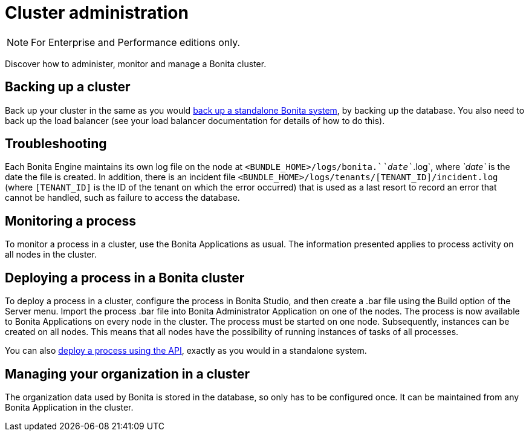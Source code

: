 = Cluster administration
:page-aliases: ROOT:cluster-administration.adoc
:description: [NOTE]

[NOTE]
====

For Enterprise and Performance editions only.
====

Discover how to administer, monitor and manage a Bonita cluster.

== Backing up a cluster

Back up your cluster in the same as you would xref:ROOT:back-up-bonita-bpm-platform.adoc[back up a standalone Bonita system], by backing up the database.
You also need to back up the load balancer (see your load balancer documentation for details of how to do this).

== Troubleshooting

Each Bonita Engine maintains its own log file on the node at `<BUNDLE_HOME>/logs/bonita.`_`date`_`.log`, where _`date`_ is the date the file is created.
In addition, there is an incident file `<BUNDLE_HOME>/logs/tenants/[TENANT_ID]/incident.log` (where `[TENANT_ID]` is the ID of the tenant on which the error
occurred) that is used as a last resort to record an error that cannot be handled, such as failure to access the database.

== Monitoring a process

To monitor a process in a cluster, use the Bonita Applications as usual. The information presented applies to process activity on all nodes in the cluster.

== Deploying a process in a Bonita cluster

To deploy a process in a cluster, configure the process in Bonita Studio, and then create a .bar file using the Build option of the Server menu.
Import the process .bar file into Bonita Administrator Application on one of the nodes. The process is now available to Bonita Applications on every node in the cluster.
The process must be started on one node. Subsequently, instances can be created on all nodes.
This means that all nodes have the possibility of running instances of tasks of all processes.

You can also xref:ROOT:manage-a-process.adoc[deploy a process using the API], exactly as you would in a standalone system.

== Managing your organization in a cluster

The organization data used by Bonita is stored in the database, so only has to be configured once. It can be maintained from any Bonita Application in the cluster.
